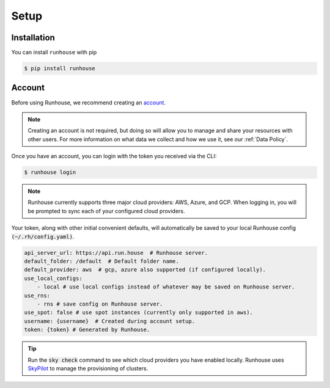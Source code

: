 Setup
====================================

Installation
------------------------------------

You can install ``runhouse`` with pip

.. code-block:: console

    $ pip install runhouse


Account
------------------------------------
Before using Runhouse, we recommend creating an `account <https://api.run.house/>`_.

.. note::
    Creating an account is not required, but doing so will allow you to manage and share your
    resources with other users. For more information on what data we collect and how we use it, see
    our :ref:`Data Policy`.


Once you have an account, you can login with the token you received via the CLI:

.. code-block:: console

     $ runhouse login


.. note::
    Runhouse currently supports three major cloud providers: AWS, Azure, and GCP.
    When logging in, you will be prompted to sync each of your configured cloud providers.


Your token, along with other initial convenient defaults, will automatically be saved to your local
Runhouse config :code:`(~/.rh/config.yaml)`.

.. code-block:: yaml

    api_server_url: https://api.run.house  # Runhouse server.
    default_folder: /default  # Default folder name.
    default_provider: aws  # gcp, azure also supported (if configured locally).
    use_local_configs:
        - local # use local configs instead of whatever may be saved on Runhouse server.
    use_rns:
        - rns # save config on Runhouse server.
    use_spot: false # use spot instances (currently only supported in aws).
    username: {username}  # Created during account setup.
    token: {token} # Generated by Runhouse.

.. tip::

      Run the :code:`sky check` command to see which cloud providers you have enabled locally.
      Runhouse uses `SkyPilot <https://skypilot.readthedocs.io/en/latest/index.html>`_ to manage the
      provisioning of clusters.
